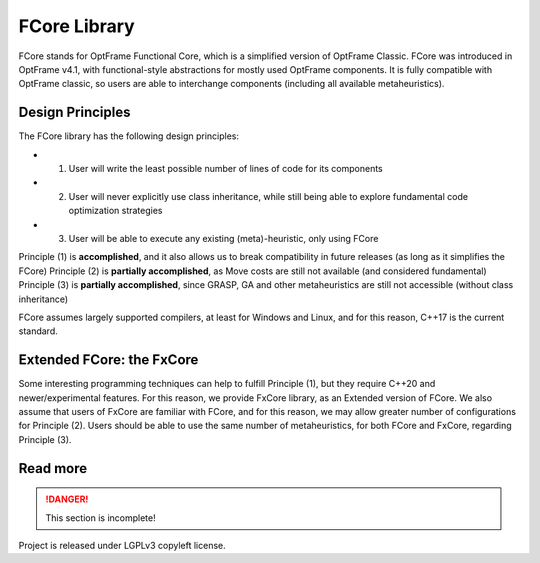 FCore Library
=============

FCore stands for OptFrame Functional Core, which is a simplified version of OptFrame Classic.
FCore was introduced in OptFrame v4.1, with functional-style abstractions for mostly used OptFrame components.
It is fully compatible with OptFrame classic, so users are able to interchange components (including all available metaheuristics).


Design Principles
-----------------

The FCore library has the following design principles:

- 1) User will write the least possible number of lines of code for its components
- 2) User will never explicitly use class inheritance, while still being able to explore fundamental code optimization strategies
- 3) User will be able to execute any existing (meta)-heuristic, only using FCore

Principle (1) is **accomplished**, and it also allows us to break compatibility in future releases (as long as it simplifies the FCore)
Principle (2) is **partially accomplished**, as Move costs are still not available (and considered fundamental)
Principle (3) is **partially accomplished**, since GRASP, GA and other metaheuristics are still not accessible (without class inheritance)

FCore assumes largely supported compilers, at least for Windows and Linux, and for this reason, C++17 is the current standard.

Extended FCore: the FxCore
--------------------------

Some interesting programming techniques can help to fulfill Principle (1), but they require C++20 and newer/experimental features.
For this reason, we provide FxCore library, as an Extended version of FCore.
We also assume that users of FxCore are familiar with FCore, and for this reason, we may allow greater number of configurations for Principle (2).
Users should be able to use the same number of metaheuristics, for both FCore and FxCore, regarding Principle (3).


Read more
---------


.. danger::
    This section is incomplete!

Project is released under LGPLv3 copyleft license.